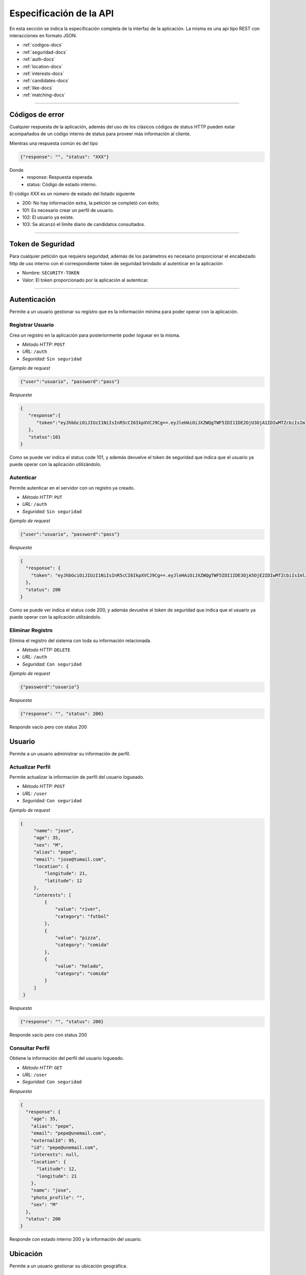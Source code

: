 ======================================
Especificación de la API
======================================
En esta sección se indica la especificación completa de la interfaz de la aplicación. La misma es una api tipo REST con interacciones en formato JSON.

* :ref:`codigos-docs`
* :ref:`seguridad-docs`
* :ref:`auth-docs`
* :ref:`location-docs`
* :ref:`interests-docs`
* :ref:`candidates-docs`
* :ref:`like-docs`
* :ref:`matching-docs`

****

.. _codigos-docs:


Códigos de error
================

Cualquier respuesta de la aplicación, además del uso de los clásicos códigos de status HTTP pueden estar acompañados de un código interno de status para proveer más información al cliente.

Mientras una respuesta común es del tipo

.. code-block:: jsonld

   {"response": "", "status": "XXX"}


Donde 
	- response: Respuesta esperada.
	- status: Código de estado interno.

El código XXX es un número de estado del listado siguiente

* 200: No hay información extra, la petición se completó con éxito;
* 101: Es necesario crear un perfil de usuario.
* 102: El usuario ya existe.
* 103: Se alcanzó el límite diario de candidatos consultados.

****

.. _seguridad-docs:


Token de Seguridad
====================

Para cualquier petición que requiera seguridad, además de los parámetros es necesario proporcionar el encabezado http de uso interno con el correspondiente token de seguridad brindado al autenticar en la aplicación

- Nombre: ``SECURITY-TOKEN``
- Valor: El token proporcionado por la aplicación al autenticar.


****

.. _auth-docs:

Autenticación
===============

Permite a un usuario gestionar su registro que es la información mínima para poder operar con la aplicación.

Registrar Usuario
------------------

Crea un registro en la aplicación para posteriormente poder loguear en la misma.

- *Método HTTP:* ``POST``
- *URL:* ``/auth``
- *Seguridad:* ``Sin seguridad``

*Ejemplo de request*

.. code-block:: jsonld

   {"user":"usuario", "password":"pass"}

*Respuesta*

.. code-block:: jsonld  

	{
	   "response":{
	      "token":"eyJhbGciOiJIUzI1NiIsInR5cCI6IkpXVCJ9Cg==.eyJleHAiOiJXZWQgTWF5IDI1IDE2OjU3OjA1IDIwMTZcbiIsImlzcyI6IlRpbmRlcjItU2hhcmVkIiwibmFtZSI6ImNoZWxvNCJ9Cg==.eyJhbGciOiJIUzI1NiIsInR5cCI6IkpXVCJ9Cg==eyJleHAiOiJXZWQgTWF5IDI1IDE2OjU3OjA1IDIwMTZcbiIsImlzcyI6IlRpbmRlcjItU2hhcmVkIiwibmFtZSI6ImNoZWxvNCJ9Cg=="
	   },
	   "status":101
	}

Como se puede ver indica el status code 101, y además devuelve el token de seguridad que indica que el usuario ya puede operar con la aplicación utilizándolo.


Autenticar
------------------

Permite autenticar en el servidor con un registro ya creado.

- *Método HTTP:* ``PUT``
- *URL:* ``/auth``
- *Seguridad:* ``Sin seguridad``

*Ejemplo de request*

.. code-block:: jsonld

   {"user":"usuario", "password":"pass"}

*Respuesta*

.. code-block:: jsonld  

	{
	  "response": {
	    "token": "eyJhbGciOiJIUzI1NiIsInR5cCI6IkpXVCJ9Cg==.eyJleHAiOiJXZWQgTWF5IDI1IDE3OjA5OjE2IDIwMTZcbiIsImlzcyI6IlRpbmRlcjItU2hhcmVkIiwibmFtZSI6ImNoZWxvMyJ9Cg==.eyJhbGciOiJIUzI1NiIsInR5cCI6IkpXVCJ9Cg==eyJleHAiOiJXZWQgTWF5IDI1IDE3OjA5OjE2IDIwMTZcbiIsImlzcyI6IlRpbmRlcjItU2hhcmVkIiwibmFtZSI6ImNoZWxvMyJ9Cg=="
	  },
	  "status": 200
	}

Como se puede ver indica el status code 200, y además devuelve el token de seguridad que indica que el usuario ya puede operar con la aplicación utilizándolo.


Eliminar Registro
------------------

Elimina el registro del sistema con toda su información relacionada.

- *Método HTTP:* ``DELETE``
- *URL:* ``/auth``
- *Seguridad:* ``Con seguridad``

*Ejemplo de request*

.. code-block:: jsonld

   {"password":"usuario"}

*Respuesta*

.. code-block:: jsonld

   {"response": "", "status": 200}

Responde vacío pero con status 200

.. _user-docs:

Usuario
===============

Permite a un usuario administrar su información de perfil.

Actualizar Perfil
------------------

Permite actualizar la información de perfil del usuario logueado.

- *Método HTTP:* ``POST``
- *URL:* ``/user``
- *Seguridad:* ``Con seguridad``

*Ejemplo de request*

.. code-block:: jsonld

   {
        "name": "jose",
        "age": 35,
        "sex": "M",
        "alias": "pepe",
        "email": "jose@tumail.com",
        "location": {
            "longitude": 21,
            "latitude": 12
        },
        "interests": [
            {
                "value": "river",
                "category": "futbol"
            },
            {
                "value": "pizza",
                "category": "comida"
            },
            {
                "value": "helado",
                "category": "comida"
            }
        ]
    }

*Respuesta*

.. code-block:: jsonld

   {"response": "", "status": 200}

Responde vacío pero con status 200

Consultar Perfil
------------------------------

Obtiene la información del perfil del usuario logueado.

- *Método HTTP:* ``GET``
- *URL:* ``/user``
- *Seguridad:* ``Con seguridad``

*Respuesta*

.. code-block:: jsonld  

	{
	  "response": {
	    "age": 35,
	    "alias": "pepe",
	    "email": "pepe@unemail.com",
	    "externalId": 95,
	    "id": "pepe@unemail.com",
	    "interests": null,
	    "location": {
	      "latitude": 12,
	      "longitude": 21
	    },
	    "name": "jose",
	    "photo_profile": "",
	    "sex": "M"
	  },
	  "status": 200
	}

Responde con estado interno 200 y la información del usuario.

.. _location-docs:

Ubicación
===============

Permite a un usuario gestionar su ubicación geográfica.

Actualizar Ubicación
--------------------

Actualiza las coordenadas de ubicación del usuario.

- *Método HTTP:* ``POST``
- *URL:* ``/location``
- *Seguridad:* ``Con seguridad``

*Ejemplo de request*

.. code-block:: jsonld

	{
	    "longitude": 33223,
	    "latitude": 12
	}
        
*Respuesta*

.. code-block:: jsonld

   {"response": "", "status": 200}

Responde vacío pero con status 200


.. _interests-docs:

Intereses
===============

Permite a un usuario gestionar sus intereses.

Obtener Intereses
--------------------

Lista los intereses disponibles

- *Método HTTP:* ``GET``
- *URL:* ``/interest``
- *Seguridad:* ``Con seguridad``
        
*Respuesta*

.. code-block:: jsonld

	{
	  "response": {
	    "interests": [
	      {
	        "category": "musica",
	        "value": "beatles"
	      },
	      {
	        "category": "musica",
	        "value": "los redondos"
	      },
	      {
	        "category": "comida",
	        "value": "alfajor"
	      }]
	  },
	  "status": 200
	}


Agregar Intereses
--------------------

Actualiza la lista de intereses del usuario

- *Método HTTP:* ``POST``
- *URL:* ``/interest``
- *Seguridad:* ``Con seguridad``

*Ejemplo de request*

.. code-block:: jsonld

	{
	    "interests": [
	            {
	                "category":"futbol",
	                "value": "river"
	            },{
	                "category":"futbol",
	                "value": "Aldosivi"
	            },{
	                "category":"futbol",
	                "value": "independiente"
	            }
	    ]
	}
        
*Respuesta*

.. code-block:: jsonld

   {"response": "", "status": 200}

Responde vacío pero con status 200


.. _candidates-docs:

Candidatos
===============

Permite al usuario conocer la lista diaria de candidatos a match.

- *Método HTTP:* ``GET``
- *URL:* ``/candidates``
- *Seguridad:* ``Con seguridad``
        
*Respuesta*

.. code-block:: jsonld

	{
	   "response":{
	      "candidates":[
	         {
	            "age":28,
	            "alias":"unalias",
	            "email":"unemail@gmail.com",
	            "externalId":94,
	            "id":"unemail@gmail.com",
	            "interests":[
	               {
	                  "category":"futbol",
	                  "value":"racing"
	               },
	               {
	                  "category":"musica",
	                  "value":"la renga"
	               },
	               {
	                  "category":"comida",
	                  "value":"pastel"
	               },
	               {
	                  "category":"comida",
	                  "value":"pizza"
	               }
	            ],
	            "location":{
	               "latitude":0,
	               "longitude":0
	            },
	            "name":"Bufarini",
	            "photo_profile":"",
	            "sex":"M"
	         },
	         {
	            "age":18,
	            "alias":"jj",
	            "email":"@",
	            "externalId":43,
	            "id":"@",
	            "interests":[
	               {
	                  "category":"music",
	                  "value":"beatles"
	               },
	               {
	                  "category":"comida",
	                  "value":"pizza"
	               }
	            ],
	            "location":{
	               "latitude":65.966700000000003,
	               "longitude":-18.533300000000001
	            },
	            "name":"hh",
	            "photo_profile":"",
	            "sex":"M"
	         }
	      ]
	   },
	   "status":200
	}



.. _like-docs:

Likes
===============

Permite a un usuario indicar con qué otros usuarios tiene afinidad.

Obtener Likes
--------------------

Lista todos los usuarios a los que les dio like.

- *Método HTTP:* ``GET``
- *URL:* ``/like``
- *Seguridad:* ``Con seguridad``
        
*Respuesta*

.. code-block:: jsonld


	{
	   "response":{
	      "likes":[
	         {
	            "age":28,
	            "alias":"juan",
	            "email":"unemail@gmail.com",
	            "externalId":94,
	            "id":"unemail@gmail.com",
	            "interests":[
	               {
	                  "category":"futbol",
	                  "value":"racing"
	               },
	               {
	                  "category":"musica",
	                  "value":"la renga"
	               },
	               {
	                  "category":"comida",
	                  "value":"pastel"
	               },
	               {
	                  "category":"comida",
	                  "value":"pizza"
	               }
	            ],
	            "location":{
	               "latitude":0,
	               "longitude":0
	            },
	            "name":"Bufarini",
	            "photo_profile":"",
	            "sex":"M"
	         },
	         {
	            "age":18,
	            "alias":"jj",
	            "email":"@",
	            "externalId":43,
	            "id":"@",
	            "interests":[
	               {
	                  "category":"music",
	                  "value":"beatles"
	               },
	               {
	                  "category":"comida",
	                  "value":"pizza"
	               }
	            ],
	            "location":{
	               "latitude":65.966700000000003,
	               "longitude":-18.533300000000001
	            },
	            "name":"hh",
	            "photo_profile":"",
	            "sex":"M"
	         }
	      ]
	   },
	   "status":200
	}	


Likear Usuario
------------------

Permite indicar afinidad con un usuario.

- *Método HTTP:* ``POST``
- *URL:* ``/like``
- *Seguridad:* ``Con seguridad``

*Ejemplo de request*

.. code-block:: jsonld

	{ "likedUser" : "luly_salazar@gmail.com" }

*Respuesta*

.. code-block:: jsonld

   {"response": "", "status": 200}

Responde vacío pero con status 200


.. _matching-docs:

Matching
===============

Permite al usuario consultar los usuarios con los cuales tuvo Match (mutuamente likeados).


- *Método HTTP:* ``GET``
- *URL:* ``/match``
- *Seguridad:* ``Con seguridad``
        
*Respuesta*

.. code-block:: jsonld

	{
	   "response":{
	      "matches":[
	         {
	            "age":28,
	            "alias":"juan",
	            "email":"unemail@gmail.com",
	            "externalId":94,
	            "id":"unemail@gmail.com",
	            "interests":[
	               {
	                  "category":"futbol",
	                  "value":"racing"
	               },
	               {
	                  "category":"musica",
	                  "value":"la renga"
	               },
	               {
	                  "category":"comida",
	                  "value":"pastel"
	               },
	               {
	                  "category":"comida",
	                  "value":"pizza"
	               }
	            ],
	            "location":{
	               "latitude":0,
	               "longitude":0
	            },
	            "name":"Bufarini",
	            "photo_profile":"",
	            "sex":"M"
	         },
	         {
	            "age":18,
	            "alias":"jj",
	            "email":"@",
	            "externalId":43,
	            "id":"@",
	            "interests":[
	               {
	                  "category":"music",
	                  "value":"beatles"
	               },
	               {
	                  "category":"comida",
	                  "value":"pizza"
	               }
	            ],
	            "location":{
	               "latitude":65.966700000000003,
	               "longitude":-18.533300000000001
	            },
	            "name":"hh",
	            "photo_profile":"",
	            "sex":"M"
	         }
	      ]
	   },
	   "status":200
	}
